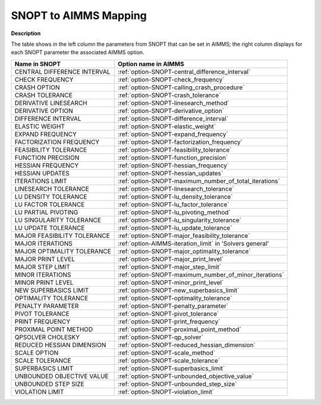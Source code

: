 

.. _SNOPT_to_AIMMS_Mapping:


SNOPT to AIMMS Mapping
==========================

**Description** 

The table shows in the left column the parameters from SNOPT that can be set in AIMMS; the right column displays for each SNOPT parameter the associated AIMMS option.

.. list-table::

   * - **Name in SNOPT**
     - **Option name in AIMMS**
   * - CENTRAL DIFFERENCE INTERVAL
     - :ref:`option-SNOPT-central_difference_interval`
   * - CHECK FREQUENCY
     - :ref:`option-SNOPT-check_frequency`
   * - CRASH OPTION
     - :ref:`option-SNOPT-calling_crash_procedure`
   * - CRASH TOLERANCE
     - :ref:`option-SNOPT-crash_tolerance`
   * - DERIVATIVE LINESEARCH
     - :ref:`option-SNOPT-linesearch_method`
   * - DERIVATIVE OPTION
     - :ref:`option-SNOPT-derivative_option`
   * - DIFFERENCE INTERVAL
     - :ref:`option-SNOPT-difference_interval`
   * - ELASTIC WEIGHT
     - :ref:`option-SNOPT-elastic_weight`
   * - EXPAND FREQUENCY
     - :ref:`option-SNOPT-expand_frequency`
   * - FACTORIZATION FREQUENCY
     - :ref:`option-SNOPT-factorization_frequency`
   * - FEASIBILITY TOLERANCE
     - :ref:`option-SNOPT-feasibility_tolerance`
   * - FUNCTION PRECISION
     - :ref:`option-SNOPT-function_precision`
   * - HESSIAN FREQUENCY
     - :ref:`option-SNOPT-hessian_frequency`
   * - HESSIAN UPDATES
     - :ref:`option-SNOPT-hessian_updates`
   * - ITERATIONS LIMIT
     - :ref:`option-SNOPT-maximum_number_of_total_iterations`
   * - LINESEARCH TOLERANCE
     - :ref:`option-SNOPT-linesearch_tolerance`
   * - LU DENSITY TOLERANCE
     - :ref:`option-SNOPT-lu_density_tolerance`
   * - LU FACTOR TOLERANCE
     - :ref:`option-SNOPT-lu_factor_tolerance`
   * - LU PARTIAL PIVOTING
     - :ref:`option-SNOPT-lu_pivoting_method`
   * - LU SINGULARITY TOLERANCE
     - :ref:`option-SNOPT-lu_singularity_tolerance`
   * - LU UPDATE TOLERANCE
     - :ref:`option-SNOPT-lu_update_tolerance`
   * - MAJOR FEASIBILITY TOLERANCE
     - :ref:`option-SNOPT-major_feasibility_tolerance`
   * - MAJOR ITERATIONS
     - :ref:`option-AIMMS-iteration_limit`  in 'Solvers general'
   * - MAJOR OPTIMALITY TOLERANCE
     - :ref:`option-SNOPT-major_optimality_tolerance`
   * - MAJOR PRINT LEVEL
     - :ref:`option-SNOPT-major_print_level`
   * - MAJOR STEP LIMIT
     - :ref:`option-SNOPT-major_step_limit`
   * - MINOR ITERATIONS
     - :ref:`option-SNOPT-maximum_number_of_minor_iterations`
   * - MINOR PRINT LEVEL
     - :ref:`option-SNOPT-minor_print_level`
   * - NEW SUPERBASICS LIMIT
     - :ref:`option-SNOPT-new_superbasics_limit`
   * - OPTIMALITY TOLERANCE
     - :ref:`option-SNOPT-optimality_tolerance`
   * - PENALTY PARAMETER
     - :ref:`option-SNOPT-penalty_parameter`
   * - PIVOT TOLERANCE
     - :ref:`option-SNOPT-pivot_tolerance`
   * - PRINT FREQUENCY
     - :ref:`option-SNOPT-print_frequency`
   * - PROXIMAL POINT METHOD
     - :ref:`option-SNOPT-proximal_point_method`
   * - QPSOLVER CHOLESKY
     - :ref:`option-SNOPT-qp_solver`
   * - REDUCED HESSIAN DIMENSION
     - :ref:`option-SNOPT-reduced_hessian_dimension`
   * - SCALE OPTION
     - :ref:`option-SNOPT-scale_method`
   * - SCALE TOLERANCE
     - :ref:`option-SNOPT-scale_tolerance`
   * - SUPERBASICS LIMIT
     - :ref:`option-SNOPT-superbasics_limit`
   * - UNBOUNDED OBJECTIVE VALUE
     - :ref:`option-SNOPT-unbounded_objective_value`
   * - UNBOUNDED STEP SIZE
     - :ref:`option-SNOPT-unbounded_step_size`
   * - VIOLATION LIMIT
     - :ref:`option-SNOPT-violation_limit`
